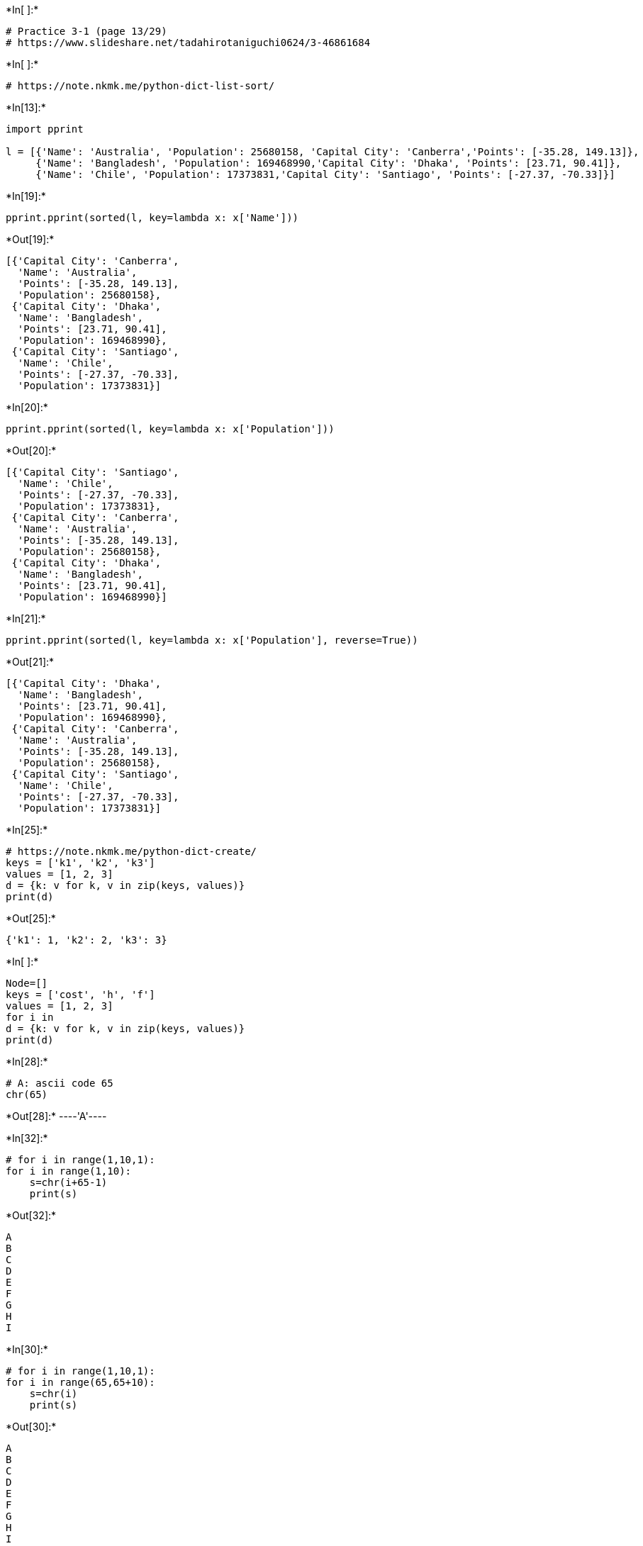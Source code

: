 

+*In[ ]:*+
[source, ipython3]
----
# Practice 3-1 (page 13/29)
# https://www.slideshare.net/tadahirotaniguchi0624/3-46861684
----


+*In[ ]:*+
[source, ipython3]
----
# https://note.nkmk.me/python-dict-list-sort/
----


+*In[13]:*+
[source, ipython3]
----
import pprint

l = [{'Name': 'Australia', 'Population': 25680158, 'Capital City': 'Canberra','Points': [-35.28, 149.13]}, 
     {'Name': 'Bangladesh', 'Population': 169468990,'Capital City': 'Dhaka', 'Points': [23.71, 90.41]},
     {'Name': 'Chile', 'Population': 17373831,'Capital City': 'Santiago', 'Points': [-27.37, -70.33]}]
----


+*In[19]:*+
[source, ipython3]
----
pprint.pprint(sorted(l, key=lambda x: x['Name']))
----


+*Out[19]:*+
----
[{'Capital City': 'Canberra',
  'Name': 'Australia',
  'Points': [-35.28, 149.13],
  'Population': 25680158},
 {'Capital City': 'Dhaka',
  'Name': 'Bangladesh',
  'Points': [23.71, 90.41],
  'Population': 169468990},
 {'Capital City': 'Santiago',
  'Name': 'Chile',
  'Points': [-27.37, -70.33],
  'Population': 17373831}]
----


+*In[20]:*+
[source, ipython3]
----
pprint.pprint(sorted(l, key=lambda x: x['Population']))
----


+*Out[20]:*+
----
[{'Capital City': 'Santiago',
  'Name': 'Chile',
  'Points': [-27.37, -70.33],
  'Population': 17373831},
 {'Capital City': 'Canberra',
  'Name': 'Australia',
  'Points': [-35.28, 149.13],
  'Population': 25680158},
 {'Capital City': 'Dhaka',
  'Name': 'Bangladesh',
  'Points': [23.71, 90.41],
  'Population': 169468990}]
----


+*In[21]:*+
[source, ipython3]
----
pprint.pprint(sorted(l, key=lambda x: x['Population'], reverse=True))
----


+*Out[21]:*+
----
[{'Capital City': 'Dhaka',
  'Name': 'Bangladesh',
  'Points': [23.71, 90.41],
  'Population': 169468990},
 {'Capital City': 'Canberra',
  'Name': 'Australia',
  'Points': [-35.28, 149.13],
  'Population': 25680158},
 {'Capital City': 'Santiago',
  'Name': 'Chile',
  'Points': [-27.37, -70.33],
  'Population': 17373831}]
----


+*In[25]:*+
[source, ipython3]
----
# https://note.nkmk.me/python-dict-create/
keys = ['k1', 'k2', 'k3']
values = [1, 2, 3]
d = {k: v for k, v in zip(keys, values)}
print(d)
----


+*Out[25]:*+
----
{'k1': 1, 'k2': 2, 'k3': 3}
----


+*In[ ]:*+
[source, ipython3]
----
Node=[]
keys = ['cost', 'h', 'f']
values = [1, 2, 3]
for i in 
d = {k: v for k, v in zip(keys, values)}
print(d)
----


+*In[28]:*+
[source, ipython3]
----
# A: ascii code 65
chr(65)
----


+*Out[28]:*+
----'A'----


+*In[32]:*+
[source, ipython3]
----
# for i in range(1,10,1):
for i in range(1,10):
    s=chr(i+65-1)
    print(s)
----


+*Out[32]:*+
----
A
B
C
D
E
F
G
H
I
----


+*In[30]:*+
[source, ipython3]
----
# for i in range(1,10,1):
for i in range(65,65+10):
    s=chr(i)
    print(s)
----


+*Out[30]:*+
----
A
B
C
D
E
F
G
H
I
J
----


+*In[2]:*+
[source, ipython3]
----
Node=[chr(i) for i in range(65,65+10)]
print(Node)
----


+*Out[2]:*+
----
['A', 'B', 'C', 'D', 'E', 'F', 'G', 'H', 'I', 'J']
----


+*In[5]:*+
[source, ipython3]
----
H=list(range(1,len(Node)))
print(H)
H=list(range(1,len(Node)))
print(H)
F=3*list(range(1,len(Node)))
print(F)
----


+*Out[5]:*+
----
[1, 2, 3, 4, 5, 6, 7, 8, 9]
[1, 2, 3, 4, 5, 6, 7, 8, 9]
[1, 2, 3, 4, 5, 6, 7, 8, 9, 1, 2, 3, 4, 5, 6, 7, 8, 9, 1, 2, 3, 4, 5, 6, 7, 8, 9]
----


+*In[6]:*+
[source, ipython3]
----
print(Cost)
H=list(map(lambda x: x * 2, Cost))
print(H)
F=list(map(lambda x: x * 3, Cost))
print(F)
----


+*Out[6]:*+
----
[1, 2, 3, 4, 5, 6, 7, 8, 9]
[2, 4, 6, 8, 10, 12, 14, 16, 18]
[3, 6, 9, 12, 15, 18, 21, 24, 27]
----


+*In[56]:*+
[source, ipython3]
----
data1 = [1, 3, 6, 50, 5]
data2 = list(map(lambda x: x * 2, data1))
print(data1)
print(data2)
----


+*Out[56]:*+
----
[1, 3, 6, 50, 5]
[2, 6, 12, 100, 10]
----


+*In[64]:*+
[source, ipython3]
----
keys = ['node','cost', 'h', 'f']
values = [1, 2, 3]
d = {k: v for k, v in zip(keys, values)}
print(d)
----


+*Out[64]:*+
----
{'node': 1, 'cost': 2, 'h': 3}
----


+*In[66]:*+
[source, ipython3]
----
keys = ['node','cost', 'h', 'f']
values = [1, 2, 3]
d_all=[]
for i in range(0,len(Node)-1):
    values=[Node[i],Cost[i],H[i],F[i]]
    d = {k: v for k, v in zip(keys, values)}
    d_all.append(d)
print(d_all)
----


+*Out[66]:*+
----
[{'node': 'A', 'cost': 1, 'h': 2, 'f': 3}, {'node': 'B', 'cost': 2, 'h': 4, 'f': 6}, {'node': 'C', 'cost': 3, 'h': 6, 'f': 9}, {'node': 'D', 'cost': 4, 'h': 8, 'f': 12}, {'node': 'E', 'cost': 5, 'h': 10, 'f': 15}, {'node': 'F', 'cost': 6, 'h': 12, 'f': 18}, {'node': 'G', 'cost': 7, 'h': 14, 'f': 21}, {'node': 'H', 'cost': 8, 'h': 16, 'f': 24}, {'node': 'I', 'cost': 9, 'h': 18, 'f': 27}]
----


+*In[70]:*+
[source, ipython3]
----
pprint.pprint(sorted(d_all, key=lambda x: x['node']))
----


+*Out[70]:*+
----
[{'cost': 1, 'f': 3, 'h': 2, 'node': 'A'},
 {'cost': 2, 'f': 6, 'h': 4, 'node': 'B'},
 {'cost': 3, 'f': 9, 'h': 6, 'node': 'C'},
 {'cost': 4, 'f': 12, 'h': 8, 'node': 'D'},
 {'cost': 5, 'f': 15, 'h': 10, 'node': 'E'},
 {'cost': 6, 'f': 18, 'h': 12, 'node': 'F'},
 {'cost': 7, 'f': 21, 'h': 14, 'node': 'G'},
 {'cost': 8, 'f': 24, 'h': 16, 'node': 'H'},
 {'cost': 9, 'f': 27, 'h': 18, 'node': 'I'}]
----


+*In[71]:*+
[source, ipython3]
----
pprint.pprint(sorted(d_all, key=lambda x: x['cost']))
----


+*Out[71]:*+
----
[{'cost': 1, 'f': 3, 'h': 2, 'node': 'A'},
 {'cost': 2, 'f': 6, 'h': 4, 'node': 'B'},
 {'cost': 3, 'f': 9, 'h': 6, 'node': 'C'},
 {'cost': 4, 'f': 12, 'h': 8, 'node': 'D'},
 {'cost': 5, 'f': 15, 'h': 10, 'node': 'E'},
 {'cost': 6, 'f': 18, 'h': 12, 'node': 'F'},
 {'cost': 7, 'f': 21, 'h': 14, 'node': 'G'},
 {'cost': 8, 'f': 24, 'h': 16, 'node': 'H'},
 {'cost': 9, 'f': 27, 'h': 18, 'node': 'I'}]
----


+*In[72]:*+
[source, ipython3]
----
pprint.pprint(sorted(d_all, key=lambda x: x['h']))
----


+*Out[72]:*+
----
[{'cost': 1, 'f': 3, 'h': 2, 'node': 'A'},
 {'cost': 2, 'f': 6, 'h': 4, 'node': 'B'},
 {'cost': 3, 'f': 9, 'h': 6, 'node': 'C'},
 {'cost': 4, 'f': 12, 'h': 8, 'node': 'D'},
 {'cost': 5, 'f': 15, 'h': 10, 'node': 'E'},
 {'cost': 6, 'f': 18, 'h': 12, 'node': 'F'},
 {'cost': 7, 'f': 21, 'h': 14, 'node': 'G'},
 {'cost': 8, 'f': 24, 'h': 16, 'node': 'H'},
 {'cost': 9, 'f': 27, 'h': 18, 'node': 'I'}]
----


+*In[73]:*+
[source, ipython3]
----
pprint.pprint(sorted(d_all, key=lambda x: x['f']))
----


+*Out[73]:*+
----
[{'cost': 1, 'f': 3, 'h': 2, 'node': 'A'},
 {'cost': 2, 'f': 6, 'h': 4, 'node': 'B'},
 {'cost': 3, 'f': 9, 'h': 6, 'node': 'C'},
 {'cost': 4, 'f': 12, 'h': 8, 'node': 'D'},
 {'cost': 5, 'f': 15, 'h': 10, 'node': 'E'},
 {'cost': 6, 'f': 18, 'h': 12, 'node': 'F'},
 {'cost': 7, 'f': 21, 'h': 14, 'node': 'G'},
 {'cost': 8, 'f': 24, 'h': 16, 'node': 'H'},
 {'cost': 9, 'f': 27, 'h': 18, 'node': 'I'}]
----


+*In[ ]:*+
[source, ipython3]
----

----
